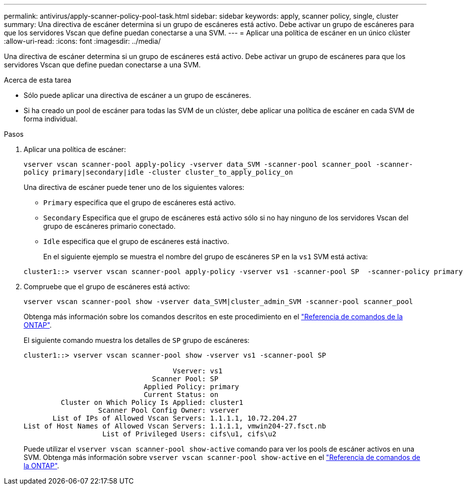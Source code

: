 ---
permalink: antivirus/apply-scanner-policy-pool-task.html 
sidebar: sidebar 
keywords: apply, scanner policy, single, cluster 
summary: Una directiva de escáner determina si un grupo de escáneres está activo. Debe activar un grupo de escáneres para que los servidores Vscan que define puedan conectarse a una SVM. 
---
= Aplicar una política de escáner en un único clúster
:allow-uri-read: 
:icons: font
:imagesdir: ../media/


[role="lead"]
Una directiva de escáner determina si un grupo de escáneres está activo. Debe activar un grupo de escáneres para que los servidores Vscan que define puedan conectarse a una SVM.

.Acerca de esta tarea
* Sólo puede aplicar una directiva de escáner a un grupo de escáneres.
* Si ha creado un pool de escáner para todas las SVM de un clúster, debe aplicar una política de escáner en cada SVM de forma individual.


.Pasos
. Aplicar una política de escáner:
+
`vserver vscan scanner-pool apply-policy -vserver data_SVM -scanner-pool scanner_pool -scanner-policy primary|secondary|idle -cluster cluster_to_apply_policy_on`

+
Una directiva de escáner puede tener uno de los siguientes valores:

+
** `Primary` especifica que el grupo de escáneres está activo.
** `Secondary` Especifica que el grupo de escáneres está activo sólo si no hay ninguno de los servidores Vscan del grupo de escáneres primario conectado.
** `Idle` especifica que el grupo de escáneres está inactivo.
+
En el siguiente ejemplo se muestra el nombre del grupo de escáneres `SP` en la `vs1` SVM está activa:

+
[listing]
----
cluster1::> vserver vscan scanner-pool apply-policy -vserver vs1 -scanner-pool SP  -scanner-policy primary
----


. Compruebe que el grupo de escáneres está activo:
+
`vserver vscan scanner-pool show -vserver data_SVM|cluster_admin_SVM -scanner-pool scanner_pool`

+
Obtenga más información sobre los comandos descritos en este procedimiento en el link:https://docs.netapp.com/us-en/ontap-cli/["Referencia de comandos de la ONTAP"^].

+
El siguiente comando muestra los detalles de `SP` grupo de escáneres:

+
[listing]
----
cluster1::> vserver vscan scanner-pool show -vserver vs1 -scanner-pool SP

                                    Vserver: vs1
                               Scanner Pool: SP
                             Applied Policy: primary
                             Current Status: on
         Cluster on Which Policy Is Applied: cluster1
                  Scanner Pool Config Owner: vserver
       List of IPs of Allowed Vscan Servers: 1.1.1.1, 10.72.204.27
List of Host Names of Allowed Vscan Servers: 1.1.1.1, vmwin204-27.fsct.nb
                   List of Privileged Users: cifs\u1, cifs\u2
----
+
Puede utilizar el `vserver vscan scanner-pool show-active` comando para ver los pools de escáner activos en una SVM. Obtenga más información sobre `vserver vscan scanner-pool show-active` en el link:https://docs.netapp.com/us-en/ontap-cli/vserver-vscan-scanner-pool-show-active.html["Referencia de comandos de la ONTAP"^].


